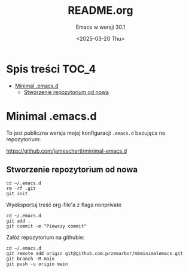 #+TITLE: README.org
#+SUBTITLE: Emacs w wersji 30.1
#+DESCRIPTION: 
#+AUTHOR: 
#+DATE: <2025-03-20 Thu>
#+TAGS: 
#+OPTIONS: -:nil
#+TODO: TODO ABANDONED | DEPRECATED DONE

* Spis treści :TOC_4:
- [[#minimal-emacsd][Minimal .emacs.d]]
  - [[#stworzenie-repozytorium-od-nowa][Stworzenie repozytorium od nowa]]

* Minimal .emacs.d
To jest publiczna wersja mojej konfiguracji =.emacs.d= bazująca na repozytorium:

https://github.com/jamescherti/minimal-emacs.d

** Stworzenie repozytorium od nowa
#+begin_src shell
cd ~/.emacs.d
rm -rf .git
git init
#+end_src

Wyeksportuj treść org-file'a z flaga nonprivate

#+begin_src shell
cd ~/.emacs.d
git add .
git commit -m "Piewszy commit"
#+end_src

Załóż repozytorium na githubie:

#+begin_src shell
cd ~/.emacs.d
git remote add origin git@github.com:przemarbor/mbminimalemacs.git
git branch -M main
git push -u origin main
#+end_src





# #+begin_src shell
# cd ~/.emacs.d
# git branch private
# git checkout private
# #+end_src



** COMMENT Praca :noexport:

*** Przed KAŻDYM! commitem
**** Jeśli pracujesz na private
Przełącz się w org na private i wytangluj wersję publiczną.
Zakomituj

Teraz zsynchronizuj =main= z =private=


Przełącz się na =main=
Zakomituj na public:

#+begin_src shell
cd ~/.emacs.d
git commit -m "Kolejny commit"
git push -u origin main
#+end_src

Zsynchronizuj =private= z =main=
#+begin_src shell
cd ~/.emacs.d
git checkout private
#+end_src


#+begin_src shell
cd ~/.emacs.d
git checkout private
#+end_src
Przełącz się w org na private i wytangluj wersję prywatną.
Pracuj...

